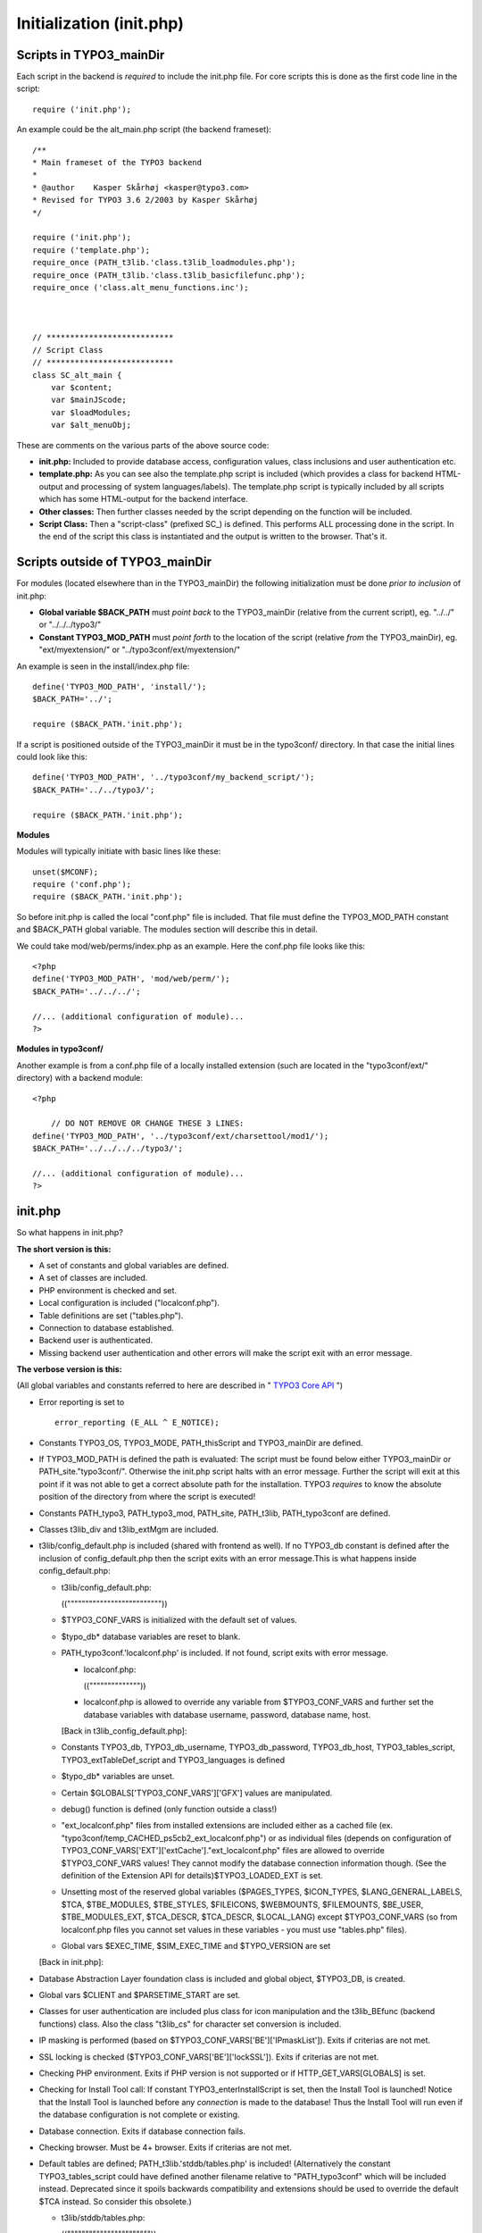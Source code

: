 ﻿

.. ==================================================
.. FOR YOUR INFORMATION
.. --------------------------------------------------
.. -*- coding: utf-8 -*- with BOM.

.. ==================================================
.. DEFINE SOME TEXTROLES
.. --------------------------------------------------
.. role::   underline
.. role::   typoscript(code)
.. role::   ts(typoscript)
   :class:  typoscript
.. role::   php(code)


Initialization (init.php)
^^^^^^^^^^^^^^^^^^^^^^^^^


Scripts in TYPO3\_mainDir
"""""""""""""""""""""""""

Each script in the backend is  *required* to include the init.php
file. For core scripts this is done as the first code line in the
script:

::

   require ('init.php');

An example could be the alt\_main.php script (the backend frameset):

::

   /** 
   * Main frameset of the TYPO3 backend
   * 
   * @author    Kasper Skårhøj <kasper@typo3.com>
   * Revised for TYPO3 3.6 2/2003 by Kasper Skårhøj
   */
   
   require ('init.php');
   require ('template.php');
   require_once (PATH_t3lib.'class.t3lib_loadmodules.php');
   require_once (PATH_t3lib.'class.t3lib_basicfilefunc.php');
   require_once ('class.alt_menu_functions.inc');
   
   
   
   // ***************************
   // Script Class
   // ***************************
   class SC_alt_main {
       var $content;
       var $mainJScode;
       var $loadModules;
       var $alt_menuObj;

These are comments on the various parts of the above source code:

- **init.php:** Included to provide database access, configuration
  values, class inclusions and user authentication etc.

- **template.php:** As you can see also the template.php script is
  included (which provides a class for backend HTML-output and
  processing of system languages/labels). The template.php script is
  typically included by all scripts which has some HTML-output for the
  backend interface.

- **Other classes:** Then further classes needed by the script depending
  on the function will be included.

- **Script Class:** Then a "script-class" (prefixed SC\_) is defined.
  This performs ALL processing done in the script. In the end of the
  script this class is instantiated and the output is written to the
  browser. That's it.


Scripts outside of TYPO3\_mainDir
"""""""""""""""""""""""""""""""""

For modules (located elsewhere than in the TYPO3\_mainDir) the
following initialization must be done  *prior to inclusion* of
init.php:

- **Global variable $BACK\_PATH** must  *point back* to the
  TYPO3\_mainDir (relative from the current script), eg. "../../" or
  "../../../typo3/"

- **Constant TYPO3\_MOD\_PATH** must  *point forth* to the location of
  the script (relative  *from* the TYPO3\_mainDir), eg.
  "ext/myextension/" or "../typo3conf/ext/myextension/"

An example is seen in the install/index.php file:

::

   define('TYPO3_MOD_PATH', 'install/');
   $BACK_PATH='../';
   
   require ($BACK_PATH.'init.php');

If a script is positioned outside of the TYPO3\_mainDir it must be in
the typo3conf/ directory. In that case the initial lines could look
like this:

::

   define('TYPO3_MOD_PATH', '../typo3conf/my_backend_script/');
   $BACK_PATH='../../typo3/';
   
   require ($BACK_PATH.'init.php');

**Modules**

Modules will typically initiate with basic lines like these:

::

   unset($MCONF);
   require ('conf.php');
   require ($BACK_PATH.'init.php');

So before init.php is called the local "conf.php" file is included.
That file must define the TYPO3\_MOD\_PATH constant and $BACK\_PATH
global variable. The modules section will describe this in detail.

We could take mod/web/perms/index.php as an example. Here the conf.php
file looks like this:

::

   <?php
   define('TYPO3_MOD_PATH', 'mod/web/perm/');
   $BACK_PATH='../../../';
   
   //... (additional configuration of module)...
   ?>

**Modules in typo3conf/**

Another example is from a conf.php file of a locally installed
extension (such are located in the "typo3conf/ext/" directory) with a
backend module:

::

   <?php
   
       // DO NOT REMOVE OR CHANGE THESE 3 LINES:
   define('TYPO3_MOD_PATH', '../typo3conf/ext/charsettool/mod1/');
   $BACK_PATH='../../../../typo3/';
   
   //... (additional configuration of module)...
   ?>


init.php
""""""""

So what happens in init.php?

**The short version is this:**

- A set of constants and global variables are defined.

- A set of classes are included.

- PHP environment is checked and set.

- Local configuration is included ("localconf.php").

- Table definitions are set ("tables.php").

- Connection to database established.

- Backend user is authenticated.

- Missing backend user authentication and other errors will make the
  script exit with an error message.

**The verbose version is this:**

(All global variables and constants referred to here are described in
" `TYPO3 Core API <#Variables%20and%20Constants%7Coutline>`_ ")

- Error reporting is set to
  
  ::
  
     error_reporting (E_ALL ^ E_NOTICE);

- Constants TYPO3\_OS, TYPO3\_MODE, PATH\_thisScript and TYPO3\_mainDir
  are defined.

- If TYPO3\_MOD\_PATH is defined the path is evaluated: The script must
  be found below either TYPO3\_mainDir or PATH\_site."typo3conf/".
  Otherwise the init.php script halts with an error message. Further the
  script will exit at this point if it was not able to get a correct
  absolute path for the installation. TYPO3  *requires* to know the
  absolute position of the directory from where the script is executed!

- Constants PATH\_typo3, PATH\_typo3\_mod, PATH\_site, PATH\_t3lib,
  PATH\_typo3conf are defined.

- Classes t3lib\_div and t3lib\_extMgm are included.

- t3lib/config\_default.php is included (shared with frontend as well).
  If no TYPO3\_db constant is defined after the inclusion of
  config\_default.php then the script exits with an error message.This
  is what happens inside config\_default.php:
  
  - t3lib/config\_default.php:

    ((""""""""""""""""""""""""""))
  
  - $TYPO3\_CONF\_VARS is initialized with the default set of values.
  
  - $typo\_db\* database variables are reset to blank.
  
  - PATH\_typo3conf.'localconf.php' is included. If not found, script
    exits with error message.
    
    - localconf.php:

      ((""""""""""""""))
    
    - localconf.php is allowed to override any variable from
      $TYPO3\_CONF\_VARS and further set the database variables with
      database username, password, database name, host.
    
    [Back in t3lib\_config\_default.php]:
  
  - Constants TYPO3\_db, TYPO3\_db\_username, TYPO3\_db\_password,
    TYPO3\_db\_host, TYPO3\_tables\_script, TYPO3\_extTableDef\_script and
    TYPO3\_languages is defined
  
  - $typo\_db\* variables are unset.
  
  - Certain $GLOBALS['TYPO3\_CONF\_VARS']['GFX'] values are manipulated.
  
  - debug() function is defined (only function outside a class!)
  
  - "ext\_localconf.php" files from installed extensions are included
    either as a cached file (ex.
    "typo3conf/temp\_CACHED\_ps5cb2\_ext\_localconf.php") or as individual
    files (depends on configuration of
    TYPO3\_CONF\_VARS['EXT']['extCache']."ext\_localconf.php" files are
    allowed to override $TYPO3\_CONF\_VARS values! They cannot modify the
    database connection information though. (See the definition of the
    Extension API for details)$TYPO3\_LOADED\_EXT is set.
  
  - Unsetting most of the reserved global variables ($PAGES\_TYPES,
    $ICON\_TYPES, $LANG\_GENERAL\_LABELS, $TCA, $TBE\_MODULES,
    $TBE\_STYLES, $FILEICONS, $WEBMOUNTS, $FILEMOUNTS, $BE\_USER,
    $TBE\_MODULES\_EXT, $TCA\_DESCR, $TCA\_DESCR, $LOCAL\_LANG) except
    $TYPO3\_CONF\_VARS (so from localconf.php files you cannot set values
    in these variables - you must use "tables.php" files).
  
  - Global vars $EXEC\_TIME, $SIM\_EXEC\_TIME and $TYPO\_VERSION are set
  
  [Back in init.php]:

- Database Abstraction Layer foundation class is included and global
  object, $TYPO3\_DB, is created.

- Global vars $CLIENT and $PARSETIME\_START are set.

- Classes for user authentication are included plus class for icon
  manipulation and the t3lib\_BEfunc (backend functions) class. Also the
  class "t3lib\_cs" for character set conversion is included.

- IP masking is performed (based on
  $TYPO3\_CONF\_VARS['BE']['IPmaskList']). Exits if criterias are not
  met.

- SSL locking is checked ($TYPO3\_CONF\_VARS['BE']['lockSSL']). Exits if
  criterias are not met.

- Checking PHP environment. Exits if PHP version is not supported or if
  HTTP\_GET\_VARS[GLOBALS] is set.

- Checking for Install Tool call: If constant TYPO3\_enterInstallScript
  is set, then the Install Tool is launched! Notice that the Install
  Tool is launched before any  *connection* is made to the database!
  Thus the Install Tool will run even if the database configuration is
  not complete or existing.

- Database connection. Exits if database connection fails.

- Checking browser. Must be 4+ browser. Exits if criterias are not met.

- Default tables are defined; PATH\_t3lib.'stddb/tables.php' is
  included! (Alternatively the constant TYPO3\_tables\_script could have
  defined another filename relative to "PATH\_typo3conf" which will be
  included instead. Deprecated since it spoils backwards compatibility
  and extensions should be used to override the default $TCA instead. So
  consider this obsolete.)
  
  - t3lib/stddb/tables.php:

    (("""""""""""""""""""""""))
  
  - global variables $PAGES\_TYPES, $ICON\_TYPES, $LANG\_GENERAL\_LABELS,
    $TCA, $TBE\_MODULES, $TBE\_STYLES, $FILEICONS are defined.
  
  [Back in init.php]

- "ext\_tables.php" files are included either as a cached file (ex.
  "typo3conf/temp\_CACHED\_ps5cb2\_ext\_tables.php") or as individual
  files (depends on configuration of
  TYPO3\_CONF\_VARS['EXT']['extCache'])."ext\_tables.php" files are
  allowed to override the global variables defined in
  "stddb/tables.php"! (See the definition of the Extension API for
  details)

- If the constant TYPO3\_extTableDef\_script is defined then that script
  is included.

- Backend user authenticated: Global variable $BE\_USER is instantiated
  and initialized. If no backend user is authenticated the script will
  exit (UNLESS the constant TYPO3\_PROCEED\_IF\_NO\_USER has been
  defined and set true prior to inclusion of init.php!)

- The global variables $WEBMOUNTS and $FILEMOUNTS are set (based on the
  BE\_USERS permissions)

- Optional output compression initialized

So that is what happens in init.php!

